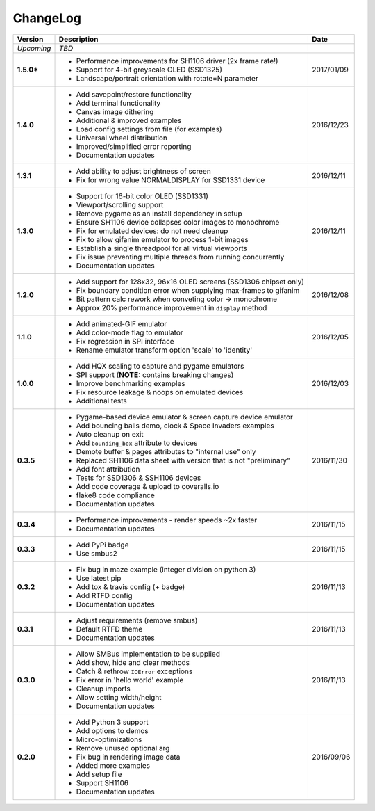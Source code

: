 ChangeLog
---------

+------------+---------------------------------------------------------------------+------------+
| Version    | Description                                                         | Date       |
+============+=====================================================================+============+
| *Upcoming* | *TBD*                                                               |            |
+------------+---------------------------------------------------------------------+------------+
| **1.5.0*** | * Performance improvements for SH1106 driver (2x frame rate!)       | 2017/01/09 |
|            | * Support for 4-bit greyscale OLED (SSD1325)                        |            |
|            | * Landscape/portrait orientation with rotate=N parameter            |            |
+------------+---------------------------------------------------------------------+------------+
| **1.4.0**  | * Add savepoint/restore functionality                               | 2016/12/23 |
|            | * Add terminal functionality                                        |            |
|            | * Canvas image dithering                                            |            |
|            | * Additional & improved examples                                    |            |
|            | * Load config settings from file (for examples)                     |            |
|            | * Universal wheel distribution                                      |            |
|            | * Improved/simplified error reporting                               |            |
|            | * Documentation updates                                             |            |
+------------+---------------------------------------------------------------------+------------+
| **1.3.1**  | * Add ability to adjust brightness of screen                        | 2016/12/11 |
|            | * Fix for wrong value NORMALDISPLAY for SSD1331 device              |            |
+------------+---------------------------------------------------------------------+------------+
| **1.3.0**  | * Support for 16-bit color OLED (SSD1331)                           | 2016/12/11 |
|            | * Viewport/scrolling support                                        |            |
|            | * Remove pygame as an install dependency in setup                   |            |
|            | * Ensure SH1106 device collapses color images to monochrome         |            |
|            | * Fix for emulated devices: do not need cleanup                     |            |
|            | * Fix to allow gifanim emulator to process 1-bit images             |            |
|            | * Establish a single threadpool for all virtual viewports           |            |
|            | * Fix issue preventing multiple threads from running concurrently   |            |
|            | * Documentation updates                                             |            |
+------------+---------------------------------------------------------------------+------------+
| **1.2.0**  | * Add support for 128x32, 96x16 OLED screens (SSD1306 chipset only) | 2016/12/08 |
|            | * Fix boundary condition error when supplying max-frames to gifanim |            |
|            | * Bit pattern calc rework when conveting color -> monochrome        |            |
|            | * Approx 20% performance improvement in ``display`` method          |            |
+------------+---------------------------------------------------------------------+------------+
| **1.1.0**  | * Add animated-GIF emulator                                         | 2016/12/05 |
|            | * Add color-mode flag to emulator                                   |            |
|            | * Fix regression in SPI interface                                   |            |
|            | * Rename emulator transform option 'scale' to 'identity'            |            |
+------------+---------------------------------------------------------------------+------------+
| **1.0.0**  | * Add HQX scaling to capture and pygame emulators                   | 2016/12/03 |
|            | * SPI support (**NOTE:** contains breaking changes)                 |            |
|            | * Improve benchmarking examples                                     |            |
|            | * Fix resource leakage & noops on emulated devices                  |            |
|            | * Additional tests                                                  |            |
+------------+---------------------------------------------------------------------+------------+
| **0.3.5**  | * Pygame-based device emulator & screen capture device emulator     | 2016/11/30 |
|            | * Add bouncing balls demo, clock & Space Invaders examples          |            |
|            | * Auto cleanup on exit                                              |            |
|            | * Add ``bounding_box`` attribute to devices                         |            |
|            | * Demote buffer & pages attributes to "internal use" only           |            |
|            | * Replaced SH1106 data sheet with version that is not "preliminary" |            |
|            | * Add font attribution                                              |            |
|            | * Tests for SSD1306 & SSH1106 devices                               |            |
|            | * Add code coverage & upload to coveralls.io                        |            |
|            | * flake8 code compliance                                            |            |
|            | * Documentation updates                                             |            |
+------------+---------------------------------------------------------------------+------------+
| **0.3.4**  | * Performance improvements - render speeds ~2x faster               | 2016/11/15 |
|            | * Documentation updates                                             |            |
+------------+---------------------------------------------------------------------+------------+
| **0.3.3**  | * Add PyPi badge                                                    | 2016/11/15 |
|            | * Use smbus2                                                        |            |
+------------+---------------------------------------------------------------------+------------+
| **0.3.2**  | * Fix bug in maze example (integer division on python 3)            | 2016/11/13 |
|            | * Use latest pip                                                    |            |
|            | * Add tox & travis config (+ badge)                                 |            |
|            | * Add RTFD config                                                   |            |
|            | * Documentation updates                                             |            |
+------------+---------------------------------------------------------------------+------------+
| **0.3.1**  | * Adjust requirements (remove smbus)                                | 2016/11/13 |
|            | * Default RTFD theme                                                |            |
|            | * Documentation updates                                             |            |
+------------+---------------------------------------------------------------------+------------+
| **0.3.0**  | * Allow SMBus implementation to be supplied                         | 2016/11/13 |
|            | * Add show, hide and clear methods                                  |            |
|            | * Catch & rethrow ``IOError`` exceptions                            |            |
|            | * Fix error in 'hello world' example                                |            |
|            | * Cleanup imports                                                   |            |
|            | * Allow setting width/height                                        |            |
|            | * Documentation updates                                             |            |
+------------+---------------------------------------------------------------------+------------+
| **0.2.0**  | * Add Python 3 support                                              | 2016/09/06 |
|            | * Add options to demos                                              |            |
|            | * Micro-optimizations                                               |            |
|            | * Remove unused optional arg                                        |            |
|            | * Fix bug in rendering image data                                   |            |
|            | * Added more examples                                               |            |
|            | * Add setup file                                                    |            |
|            | * Support SH1106                                                    |            |
|            | * Documentation updates                                             |            |
+------------+---------------------------------------------------------------------+------------+
